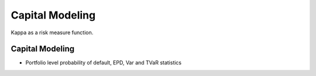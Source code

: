 .. _2_x_capital:

Capital Modeling
=================

Kappa as a risk measure function.




Capital Modeling
----------------

*  Portfolio level probability of default, EPD, Var and TVaR statistics
